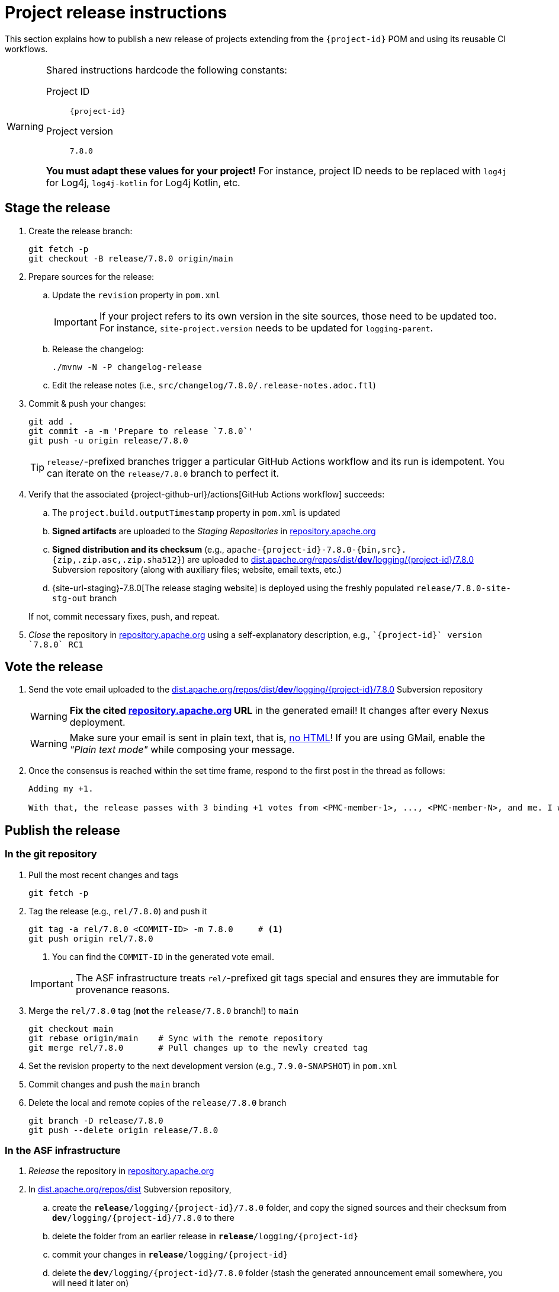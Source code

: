 ////
Licensed to the Apache Software Foundation (ASF) under one or more
contributor license agreements. See the NOTICE file distributed with
this work for additional information regarding copyright ownership.
The ASF licenses this file to You under the Apache License, Version 2.0
(the "License"); you may not use this file except in compliance with
the License. You may obtain a copy of the License at

    https://www.apache.org/licenses/LICENSE-2.0

Unless required by applicable law or agreed to in writing, software
distributed under the License is distributed on an "AS IS" BASIS,
WITHOUT WARRANTIES OR CONDITIONS OF ANY KIND, either express or implied.
See the License for the specific language governing permissions and
limitations under the License.
////

// ██     ██  █████  ██████  ███    ██ ██ ███    ██  ██████  ██
// ██     ██ ██   ██ ██   ██ ████   ██ ██ ████   ██ ██       ██
// ██  █  ██ ███████ ██████  ██ ██  ██ ██ ██ ██  ██ ██   ███ ██
// ██ ███ ██ ██   ██ ██   ██ ██  ██ ██ ██ ██  ██ ██ ██    ██
//  ███ ███  ██   ██ ██   ██ ██   ████ ██ ██   ████  ██████  ██
//
// Below instructions are shared by all Maven-based Apache Logging Services projects.
// Be extremely cautious while making changes!

= Project release instructions

This section explains how to publish a new release of projects extending from the `{project-id}` POM and using its reusable CI workflows.

[WARNING]
====
Shared instructions hardcode the following constants:

Project ID::
`{project-id}`

Project version::
`7.8.0`

**You must adapt these values for your project!**
For instance, project ID needs to be replaced with `log4j` for Log4j, `log4j-kotlin` for Log4j Kotlin, etc.
====

[#stage-release]
== Stage the release

. Create the release branch:
+
[source,bash]
----
git fetch -p
git checkout -B release/7.8.0 origin/main
----

. Prepare sources for the release:
.. Update the `revision` property in `pom.xml`
+
[IMPORTANT]
====
If your project refers to its own version in the site sources, those need to be updated too.
For instance, `site-project.version` needs to be updated for `logging-parent`.
====
.. Release the changelog:
+
[source,bash]
----
./mvnw -N -P changelog-release
----
.. Edit the release notes (i.e., `src/changelog/7.8.0/.release-notes.adoc.ftl`)

. Commit & push your changes:
+
[source,bash]
----
git add .
git commit -a -m 'Prepare to release `7.8.0`'
git push -u origin release/7.8.0
----
+
[TIP]
====
`release/`-prefixed branches trigger a particular GitHub Actions workflow and its run is idempotent.
You can iterate on the `release/7.8.0` branch to perfect it.
====

. Verify that the associated {project-github-url}/actions[GitHub Actions workflow] succeeds:
.. The `project.build.outputTimestamp` property in `pom.xml` is updated
.. *Signed artifacts* are uploaded to the _Staging Repositories_ in https://repository.apache.org/[repository.apache.org]
.. *Signed distribution and its checksum* (e.g., `apache-{project-id}-7.8.0-{bin,src}.{zip,.zip.asc,.zip.sha512}`) are uploaded to https://dist.apache.org/repos/dist/dev/logging/{project-id}[dist.apache.org/repos/dist/**dev**/logging/{project-id}/7.8.0] Subversion repository (along with auxiliary files; website, email texts, etc.)
.. {site-url-staging}-7.8.0[The release staging website] is deployed using the freshly populated `release/7.8.0-site-stg-out` branch

+
If not, commit necessary fixes, push, and repeat.

. _Close_ the repository in https://repository.apache.org/[repository.apache.org] using a self-explanatory description, e.g., ``\`{project-id}` version \`7.8.0` RC1``

[#vote-release]
== Vote the release

. Send the vote email uploaded to the https://dist.apache.org/repos/dist/dev/logging/{project-id}/7.8.0[dist.apache.org/repos/dist/**dev**/logging/{project-id}/7.8.0] Subversion repository
+
[WARNING]
====
**Fix the cited https://repository.apache.org[repository.apache.org] URL** in the generated email!
It changes after every Nexus deployment.
====
+
[WARNING]
====
Make sure your email is sent in plain text, that is, https://infra.apache.org/contrib-email-tips#nohtml[no HTML]!
If you are using GMail, enable the _"Plain text mode"_ while composing your message.
====

. Once the consensus is reached within the set time frame, respond to the first post in the thread as follows:
+
[source]
----
Adding my +1.

With that, the release passes with 3 binding +1 votes from <PMC-member-1>, ..., <PMC-member-N>, and me. I will continue the release process.
----

[#publish-release]
== Publish the release

[#publish-release-git]
=== In the git repository

. Pull the most recent changes and tags
+
[source,bash]
----
git fetch -p
----
. Tag the release (e.g., `rel/7.8.0`) and push it
+
[source,bash]
----
git tag -a rel/7.8.0 <COMMIT-ID> -m 7.8.0     # <1>
git push origin rel/7.8.0
----
+
<1> You can find the `COMMIT-ID` in the generated vote email.

+
[IMPORTANT]
====
The ASF infrastructure treats ``rel/``-prefixed git tags special and ensures they are immutable for provenance reasons.
====
. Merge the `rel/7.8.0` tag (**not** the `release/7.8.0` branch!) to `main`
+
[source,bash]
----
git checkout main
git rebase origin/main    # Sync with the remote repository
git merge rel/7.8.0       # Pull changes up to the newly created tag
----
. Set the revision property to the next development version (e.g., `7.9.0-SNAPSHOT`) in `pom.xml`
. Commit changes and push the `main` branch
. Delete the local and remote copies of the `release/7.8.0` branch
+
[source,bash]
----
git branch -D release/7.8.0
git push --delete origin release/7.8.0
----

[#publish-release-asf]
=== In the ASF infrastructure

. _Release_ the repository in https://repository.apache.org[repository.apache.org]
. In https://dist.apache.org/repos/dist/release/logging/{project-id}[dist.apache.org/repos/dist] Subversion repository,
.. create the `*release*/logging/{project-id}/7.8.0` folder, and copy the signed sources and their checksum from `*dev*/logging/{project-id}/7.8.0` to there
.. delete the folder from an earlier release in `*release*/logging/{project-id}`
.. commit your changes in `*release*/logging/{project-id}`
.. delete the `*dev*/logging/{project-id}/7.8.0` folder (stash the generated announcement email somewhere, you will need it later on)
.. commit changes your changes in `*dev*/logging/{project-id}`

+
--
These steps can be summarized as follows in shell:

[source,bash,subs="+attributes"]
----
# Clone repositories (unless you already have them!)
svn co https://dist.apache.org/repos/dist/dev/logging logging-dist-dev
svn co https://dist.apache.org/repos/dist/release/logging logging-dist-rel

# Update `release` folder
cd logging-dist-rel
mkdir -p {project-id}/7.8.0
cp ../logging-dist-dev/{project-id}/7.8.0/*-{bin,src}.* {project-id}/7.8.0/
svn add {project-id}/7.8.0
svn commit -m 'Add `{project-id}` version `7.8.0` distribution'

# Update `dev` folder
cd ../logging-dist-dev
cp {project-id}/7.8.0/*-email-announce.txt /tmp
svn rm {project-id}/7.8.0
svn commit -m 'Remove `{project-id}` version `7.8.0` files released'
----
--
. Report the release at https://reporter.apache.org/addrelease.html?logging[reporter.apache.org]

[#publish-release-github]
=== In GitHub

. {project-github-url}/releases/new[Create a new release in GitHub]:
** Use the `rel/7.8.0` tag
** Copy release notes from the generated emails
. Close the associated milestone {project-github-url}/milestones

[#publish-release-website]
== Publish the release website

. Merge the `rel/7.8.0` tag (**not** the `release/7.8.0` branch!) to `main-site-pro` and push it
+
[source,bash]
----
git checkout main-site-pro
git rebase origin/main-site-pro    # Sync with the remote repository
git merge rel/7.8.0                # Pull changes up to the newly created tag
git push origin main-site-pro
----
. Verify that {project-github-url}/actions/workflows/deploy-site.yaml[the `deploy-site` workflow] successfully runs the `deploy-site-pro` job
. Verify that {site-url}[the project website] is updated
. Delete the release staging website branch:
+
[source,bash]
----
git push --delete origin release/7.8.0-site-stg-out
----

[#announce-release]
== Announce the release

1. Send the announcement email uploaded to the https://dist.apache.org/repos/dist/dev/logging/{project-id}/7.8.0[dist.apache.org/repos/dist/**dev**/logging/{project-id}/7.8.0] Subversion repository
+
[WARNING]
====
Make sure your email is sent in plain text, that is, https://infra.apache.org/contrib-email-tips#nohtml[no HTML]!
If you are using GMail, enable the _"Plain text mode"_ while composing your message.
====
